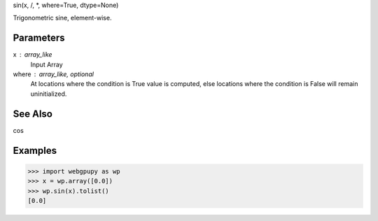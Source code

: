 sin(x, /, *, where=True, dtype=None)

Trigonometric sine, element-wise.

Parameters
----------
x : array_like
    Input Array
where : array_like, optional
    At locations where the condition is True value is computed, else locations
    where the condition is False will remain uninitialized.

See Also
--------
cos


Examples
--------
>>> import webgpupy as wp
>>> x = wp.array([0.0])
>>> wp.sin(x).tolist()
[0.0]